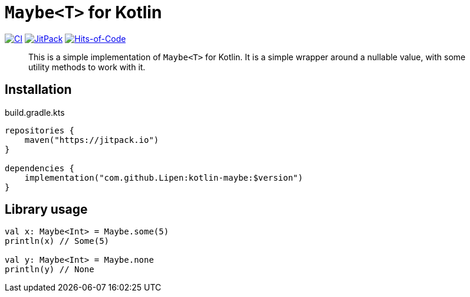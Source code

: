 = `Maybe<T>` for Kotlin

image:https://github.com/Lipen/kotlin-maybe/actions/workflows/ci.yml/badge.svg?branch=master["CI",link="https://github.com/Lipen/kotlin-maybe/actions/workflows/ci.yml"]
image:https://jitpack.io/v/Lipen/kotlin-maybe.svg["JitPack",link="https://jitpack.io/p/Lipen/kotlin-maybe"]
image:https://hitsofcode.com/github/Lipen/kotlin-maybe["Hits-of-Code",link="https://hitsofcode.com/view/github/Lipen/kotlin-maybe"]

> This is a simple implementation of `Maybe<T>` for Kotlin.
> It is a simple wrapper around a nullable value, with some utility methods to work with it.

== Installation

[source,kotlin]
.build.gradle.kts
----
repositories {
    maven("https://jitpack.io")
}

dependencies {
    implementation("com.github.Lipen:kotlin-maybe:$version")
}
----

== Library usage

[source,kotlin]
----
val x: Maybe<Int> = Maybe.some(5)
println(x) // Some(5)

val y: Maybe<Int> = Maybe.none
println(y) // None
----
